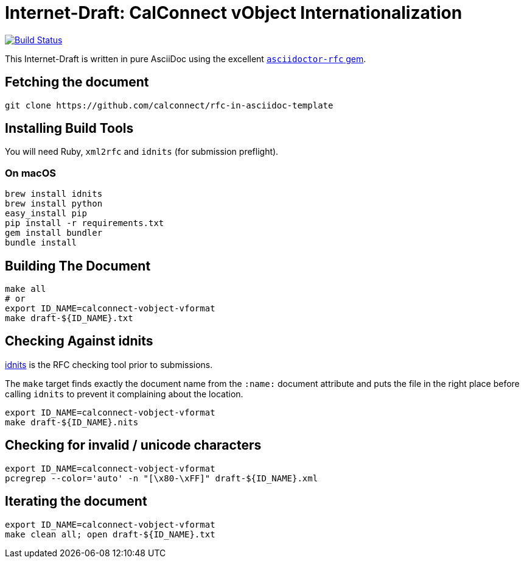 = Internet-Draft: CalConnect vObject Internationalization

image:https://img.shields.io/travis/riboseinc/rfc-in-asciidoc-template/master.svg[
	Build Status, link="https://travis-ci.org/riboseinc/rfc-in-asciidoc-template"]

This Internet-Draft is written in pure AsciiDoc using the excellent
https://github.com/riboseinc/asciidoctor-rfc[`asciidoctor-rfc` gem].

== Fetching the document

[source,sh]
----
git clone https://github.com/calconnect/rfc-in-asciidoc-template
----

== Installing Build Tools

You will need Ruby, `xml2rfc` and `idnits` (for submission preflight).

=== On macOS

[source,sh]
----
brew install idnits
brew install python
easy_install pip
pip install -r requirements.txt
gem install bundler
bundle install
----

== Building The Document

[source,sh]
----
make all
# or
export ID_NAME=calconnect-vobject-vformat
make draft-${ID_NAME}.txt
----

== Checking Against idnits

https://tools.ietf.org/tools/idnits/[idnits] is the RFC checking tool prior to
submissions.

The `make` target finds exactly the document name from the `:name:` document
attribute and puts the file in the right place before calling `idnits` to
prevent it complaining about the location.

[source,sh]
----
export ID_NAME=calconnect-vobject-vformat
make draft-${ID_NAME}.nits
----

== Checking for invalid / unicode characters

[source,sh]
----
export ID_NAME=calconnect-vobject-vformat
pcregrep --color='auto' -n "[\x80-\xFF]" draft-${ID_NAME}.xml
----

== Iterating the document

[source,sh]
----
export ID_NAME=calconnect-vobject-vformat
make clean all; open draft-${ID_NAME}.txt
----

